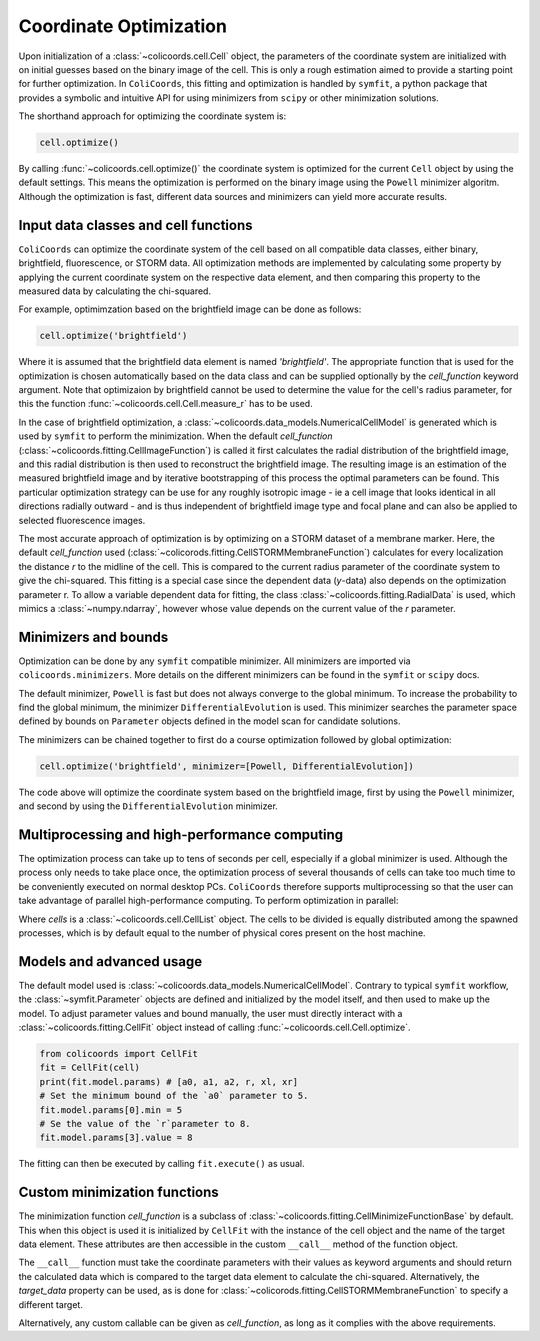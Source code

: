Coordinate Optimization
=======================

Upon initialization of a :class:`~colicoords.cell.Cell` object, the parameters of the coordinate system are initialized
with on initial guesses based on the binary image of the cell. This is only a rough estimation aimed to provide a starting
point for further optimization. In ``ColiCoords``, this fitting and optimization is handled by ``symfit``, a python
package that provides a symbolic and intuitive API for using minimizers from ``scipy`` or other minimization solutions.

The shorthand approach for optimizing the coordinate system is:

.. code-block:: python

  cell.optimize()

By calling :func:`~colicoords.cell.optimize()` the coordinate system is optimized for the current ``Cell`` object by
using the default settings. This means the optimization is performed on the binary image using the ``Powell`` minimizer
algoritm. Although the optimization is fast, different data sources and minimizers can yield more accurate results.

Input data classes and cell functions
-------------------------------------

``ColiCoords`` can optimize the coordinate system of the cell based on all compatible data classes, either binary,
brightfield, fluorescence, or STORM data. All optimization methods are implemented by calculating some property by applying
the current coordinate system on the respective data element, and then comparing this property to the measured data by
calculating the chi-squared.

For example, optimimzation based on the brightfield image can be done as follows:

.. code-block:: python

  cell.optimize('brightfield')

Where it is assumed that the brightfield data element is named `'brightfield'`. The appropriate function that is used for
the optimization is chosen automatically based on the data class and can be supplied optionally by the `cell_function`
keyword argument. Note that optimizaion by brightfield cannot be used to determine the value for the cell's radius parameter,
for this the function :func:`~colicoords.cell.Cell.measure_r` has to be used.

In the case of brightfield optimization, a :class:`~colicoords.data_models.NumericalCellModel` is generated which is used
by ``symfit`` to perform the minimization. When the default `cell_function` (:class:`~colicoords.fitting.CellImageFunction`)
is called it first calculates the radial distribution of the brightfield image, and this radial distribution is then used
to reconstruct the brightfield image. The resulting image is an estimation of the measured brightfield image and by
iterative bootstrapping of this process the optimal parameters can be found. This particular optimization strategy can be
use for any roughly isotropic image - ie a cell image that looks identical in all directions radially outward - and is thus
independent of brightfield image type and focal plane and can also be applied to selected fluorescence images.

The most accurate approach of optimization is by optimizing on a STORM dataset of a membrane marker. Here, the default
`cell_function` used (:class:`~colicorods.fitting.CellSTORMMembraneFunction`) calculates for every localization the distance
`r` to the midline of the cell. This is compared to the current radius parameter of the coordinate system to give the
chi-squared. This fitting is a special case since the dependent data (`y`-data) also depends on the optimization parameter
r. To allow a variable dependent data for fitting, the class :class:`~colicoords.fitting.RadialData` is used, which
mimics a :class:`~numpy.ndarray`, however whose value depends on the current value of the `r` parameter.

Minimizers and bounds
---------------------

Optimization can be done by any ``symfit`` compatible minimizer. All minimizers are imported via ``colicoords.minimizers``.
More details on the different minimizers can be found in the ``symfit`` or ``scipy`` docs.

The default minimizer, ``Powell`` is fast but does not always converge to the global minimum. To increase the probability to
find the global minimum, the minimizer ``DifferentialEvolution`` is used. This minimizer searches the parameter space
defined by bounds on ``Parameter`` objects defined in the model scan for candidate solutions.

The minimizers can be chained together to first do a course optimization followed by global optimization:

.. code-block:: python

  cell.optimize('brightfield', minimizer=[Powell, DifferentialEvolution])

The code above will optimize the coordinate system based on the brightfield image, first by using the ``Powell`` minimizer,
and second by using the ``DifferentialEvolution`` minimizer.

Multiprocessing and high-performance computing
----------------------------------------------

The optimization process can take up to tens of seconds per cell, especially if a global minimizer is used. Although the
process only needs to take place once, the optimization process of several thousands of cells can take too much time to
be conveniently executed on normal desktop PCs. ``ColiCoords`` therefore supports multiprocessing so that the user can
take advantage of parallel high-performance computing. To perform optimization in parallel:

.. code-block:: python
  cells.optimize_mp()

Where `cells` is a :class:`~colicoords.cell.CellList` object. The cells to be divided is equally distributed among the
spawned processes, which is by default equal to the number of physical cores present on the host machine.

Models and advanced usage
------

The default model used is :class:`~colicoords.data_models.NumericalCellModel`. Contrary to typical ``symfit`` workflow,
the :class:`~symfit.Parameter` objects are defined and initialized by the model itself, and then used to make up the
model. To adjust parameter values and bound manually, the user must directly interact with a :class:`~colicoords.fitting.CellFit`
object instead of calling :func:`~colicoords.cell.Cell.optimize`.

.. code-block:: python

  from colicoords import CellFit
  fit = CellFit(cell)
  print(fit.model.params) # [a0, a1, a2, r, xl, xr]
  # Set the minimum bound of the `a0` parameter to 5.
  fit.model.params[0].min = 5
  # Se the value of the `r`parameter to 8.
  fit.model.params[3].value = 8

The fitting can then be executed by calling ``fit.execute()`` as usual.

Custom minimization functions
-------

The minimization function `cell_function` is a subclass of :class:`~colicoords.fitting.CellMinimizeFunctionBase` by default.
This when this object is used it is initialized by ``CellFit`` with the instance of the cell object and the name of the
target data element. These attributes are then accessible in the custom ``__call__`` method of the function object.

The ``__call__`` function must take the coordinate parameters with their values as keyword arguments and should return
the calculated data which is compared to the target data element to calculate the chi-squared. Alternatively, the `target_data`
property can be used, as is done for :class:`~colicorods.fitting.CellSTORMMembraneFunction` to specify a different target.

Alternatively, any custom callable can be given as `cell_function`, as long as it complies with the above requirements.
